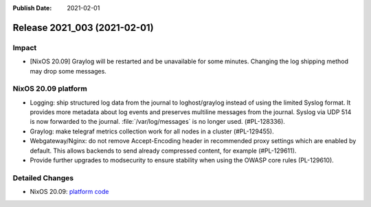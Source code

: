 :Publish Date: 2021-02-01

Release 2021_003 (2021-02-01)
-----------------------------

Impact
^^^^^^

* [NixOS 20.09] Graylog will be restarted and be unavailable for some minutes.
  Changing the log shipping method may drop some messages.


NixOS 20.09 platform
^^^^^^^^^^^^^^^^^^^^

* Logging: ship structured log data from the journal to loghost/graylog instead
  of using the limited Syslog format. It provides more metadata about log events
  and preserves multiline messages from the journal. Syslog via UDP 514 is now
  forwarded to the journal. :file:`/var/log/messages` is no longer used. (#PL-128336).
* Graylog: make telegraf metrics collection work for all nodes in a cluster (#PL-129455).
* Webgateway/Nginx: do not remove Accept-Encoding header in recommended proxy
  settings which are enabled by default.
  This allows backends to send already compressed content, for example (#PL-129611).
* Provide further upgrades to modsecurity to ensure stability when using the
  OWASP core rules (PL-129610).


Detailed Changes
^^^^^^^^^^^^^^^^

* NixOS 20.09: `platform code <https://github.com/flyingcircusio/fc-nixos/compare/fc/r2021_002/20.09...9eb9d3b6cc8c100fd6cb86f011b82d3835cb3b0d>`_


.. vim: set spell spelllang=en:
